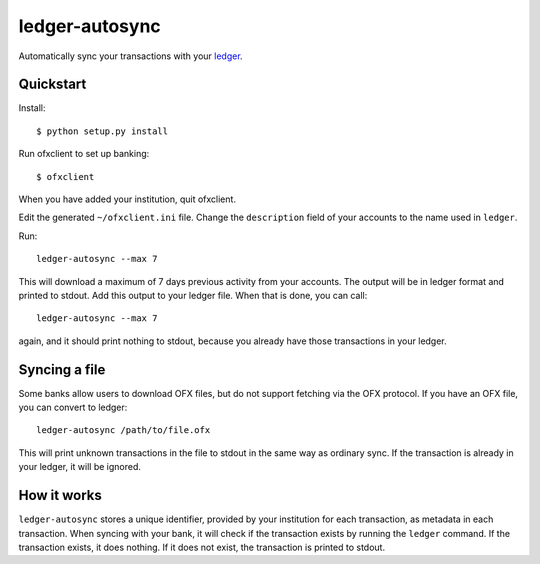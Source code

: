 =================
 ledger-autosync
=================

Automatically sync your transactions with your `ledger <http://ledger-cli.org/>`_.

Quickstart
----------

Install::

  $ python setup.py install

Run ofxclient to set up banking::

  $ ofxclient

When you have added your institution, quit ofxclient.

Edit the generated ``~/ofxclient.ini`` file. Change the
``description`` field of your accounts to the name used in ``ledger``.

Run::

  ledger-autosync --max 7

This will download a maximum of 7 days previous activity from your
accounts. The output will be in ledger format and printed to stdout.
Add this output to your ledger file. When that is done, you can call::

  ledger-autosync --max 7

again, and it should print nothing to stdout, because you already have
those transactions in your ledger.

Syncing a file
--------------

Some banks allow users to download OFX files, but do not support
fetching via the OFX protocol. If you have an OFX file, you can
convert to ledger::

  ledger-autosync /path/to/file.ofx

This will print unknown transactions in the file to stdout in the same
way as ordinary sync. If the transaction is already in your ledger, it
will be ignored.

How it works
------------

``ledger-autosync`` stores a unique identifier, provided by your
institution for each transaction, as metadata in each transaction.
When syncing with your bank, it will check if the transaction exists
by running the ``ledger`` command. If the transaction exists, it does
nothing. If it does not exist, the transaction is printed to stdout.